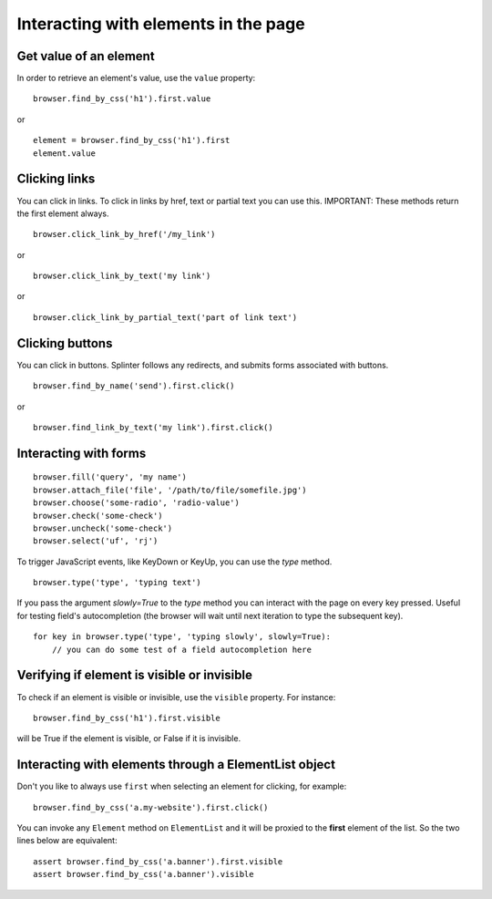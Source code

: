 .. meta::
    :description: Dealing with elements in the page.
    :keywords: splinter, python, tutorial, documentation, forms, click links, get value

+++++++++++++++++++++++++++++++++++++
Interacting with elements in the page
+++++++++++++++++++++++++++++++++++++

Get value of an element
-----------------------

In order to retrieve an element's value, use the ``value`` property:

.. highlight:: python

::

    browser.find_by_css('h1').first.value

or

.. highlight:: python

::

    element = browser.find_by_css('h1').first
    element.value


Clicking links
--------------

You can click in links. To click in links by href, text or partial text you can use this.
IMPORTANT: These methods return the first element always.

.. highlight:: python

::

    browser.click_link_by_href('/my_link')

or

.. highlight:: python

::

    browser.click_link_by_text('my link')

or

.. highlight:: python

::

    browser.click_link_by_partial_text('part of link text')


Clicking buttons
----------------

You can click in buttons. Splinter follows any redirects, and submits forms associated with buttons.

.. highlight:: python

::

    browser.find_by_name('send').first.click()

or

.. highlight:: python

::

    browser.find_link_by_text('my link').first.click()


Interacting with forms
----------------------

.. highlight:: python

::

    browser.fill('query', 'my name')
    browser.attach_file('file', '/path/to/file/somefile.jpg')
    browser.choose('some-radio', 'radio-value')
    browser.check('some-check')
    browser.uncheck('some-check')
    browser.select('uf', 'rj')

To trigger JavaScript events, like KeyDown or KeyUp, you can use the `type` method.

.. highlight:: python

::

    browser.type('type', 'typing text')


If you pass the argument `slowly=True` to the `type` method you can interact with the
page on every key pressed. Useful for testing field's autocompletion (the browser
will wait until next iteration to type the subsequent key).

.. highlight:: python

::

    for key in browser.type('type', 'typing slowly', slowly=True):
        // you can do some test of a field autocompletion here


Verifying if element is visible or invisible
--------------------------------------------

To check if an element is visible or invisible, use the ``visible`` property. For instance:

.. highlight:: python

::

    browser.find_by_css('h1').first.visible

will be True if the element is visible, or False if it is invisible.

Interacting with elements through a ElementList object
------------------------------------------------------

Don't you like to always use ``first`` when selecting an element for clicking, for example:

.. highlight:: python

::

    browser.find_by_css('a.my-website').first.click()

You can invoke any ``Element`` method on ``ElementList`` and it will be proxied to the **first** element of the list. So the two lines below are equivalent:

.. highlight:: python

::

    assert browser.find_by_css('a.banner').first.visible
    assert browser.find_by_css('a.banner').visible

